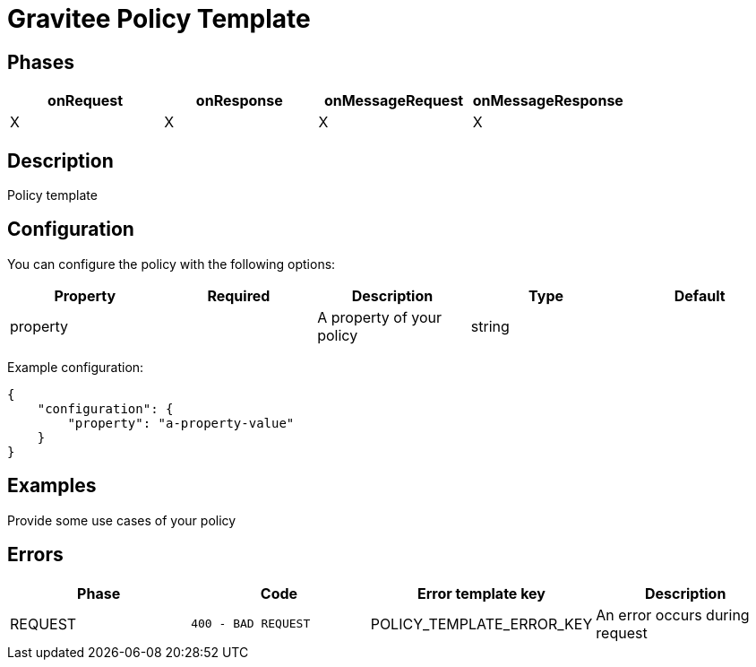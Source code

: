 = Gravitee Policy Template

== Phases

[cols="4*", options="header"]
|===
^|onRequest
^|onResponse
^|onMessageRequest
^|onMessageResponse

^.^| X
^.^| X
^.^| X
^.^| X
|===

== Description

Policy template


== Configuration

You can configure the policy with the following options:

[cols="5*", options=header]
|===
^| Property
^| Required
^| Description
^| Type
^| Default

.^|property
^.^|
.^|A property of your policy
^.^|string
^.^|

|===

Example configuration:

[source, json]
----
{
    "configuration": {
        "property": "a-property-value"
    }
}
----

== Examples

Provide some use cases of your policy

== Errors

|===
|Phase | Code | Error template key | Description

.^| REQUEST
.^| ```400 - BAD REQUEST```
.^| POLICY_TEMPLATE_ERROR_KEY
.^| An error occurs during request

|===

